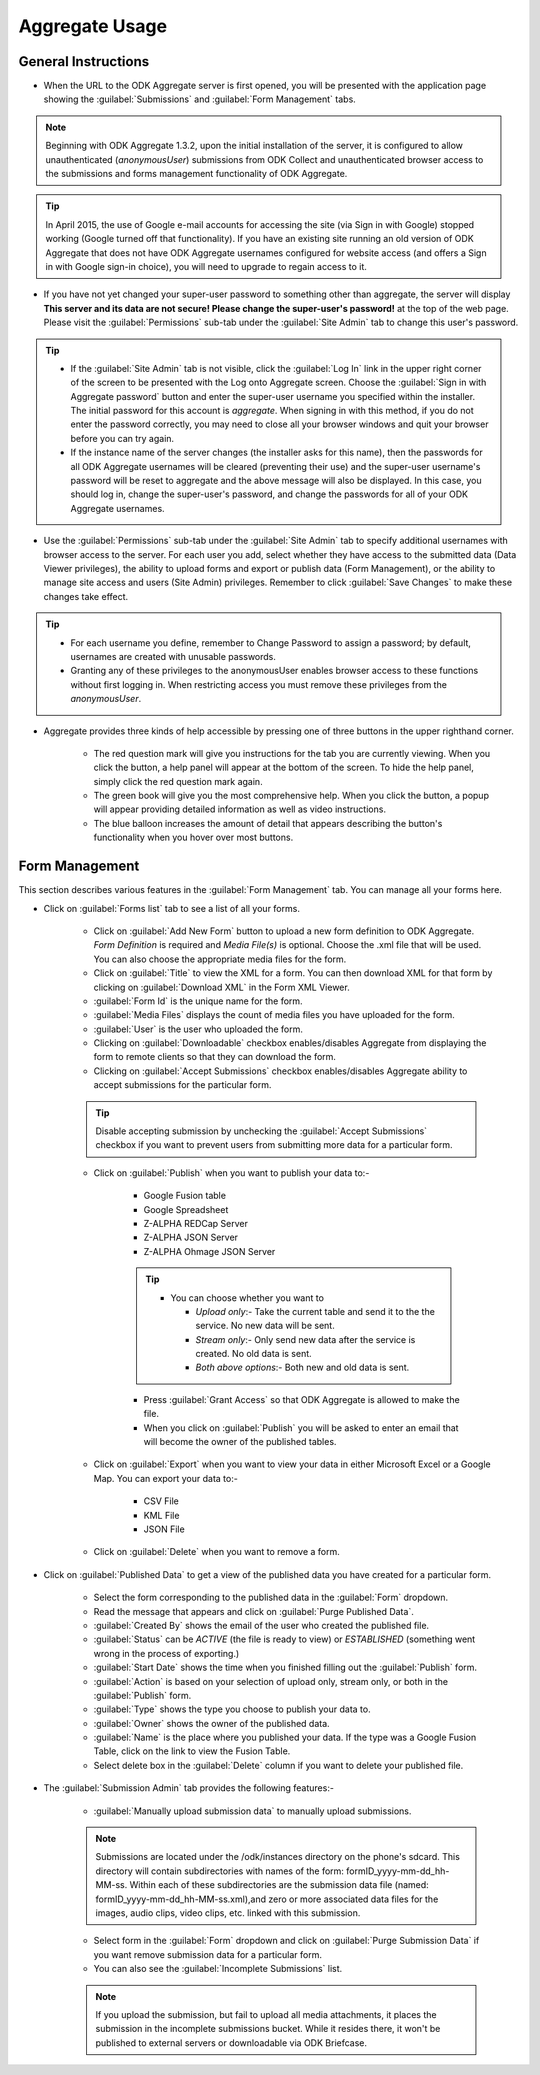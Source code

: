 ********************
Aggregate Usage
********************

.. _general-guide:

General Instructions
-----------------------

.. image:: /img/aggregate-use/general-tabs.*
   :alt: Image showing different tabs in Aggregate Server.

- When the URL to the ODK Aggregate server is first opened, you will be presented with the application page showing the :guilabel:`Submissions` and :guilabel:`Form Management` tabs.

.. note:: 
 Beginning with ODK Aggregate 1.3.2, upon the initial installation of the server, it is configured to allow unauthenticated (`anonymousUser`) submissions from ODK Collect and unauthenticated browser access to the submissions and forms management functionality of ODK Aggregate.

.. tip::
  In April 2015, the use of Google e-mail accounts for accessing the site (via Sign in with Google) stopped working (Google turned off that functionality).  If you have an existing site running an old version of ODK Aggregate that does not have ODK Aggregate usernames configured for website access (and offers a Sign in with Google sign-in choice), you will need to upgrade to regain access to it.

- If you have not yet changed your super-user password to something other than aggregate, the server will display **This server and its data are not secure! Please change the super-user's password!** at the top of the web page. Please visit the :guilabel:`Permissions` sub-tab under the :guilabel:`Site Admin` tab to change this user's password.  

.. tip::
   - If the :guilabel:`Site Admin` tab is not visible, click the :guilabel:`Log In` link in the upper right corner of the screen to be presented with the Log onto Aggregate screen. Choose the :guilabel:`Sign in with Aggregate password` button and enter the super-user username you specified within the installer. The initial password for this account is `aggregate`. When signing in with this method, if you do not enter the password correctly, you may need to close all your browser windows and quit your browser before you can try again.
   - If the instance name of the server changes (the installer asks for this name), then the passwords for all ODK Aggregate usernames will be cleared (preventing their use) and the super-user username's password will be reset to aggregate and the above message will also be displayed. In this case, you should log in, change the super-user's password, and change the passwords for all of your ODK Aggregate usernames.

- Use the :guilabel:`Permissions` sub-tab under the :guilabel:`Site Admin` tab to specify additional usernames with browser access to the server. For each user you add, select whether they have access to the submitted data (Data Viewer privileges), the ability to upload forms and export or publish data (Form Management), or the ability to manage site access and users (Site Admin) privileges. Remember to click :guilabel:`Save Changes` to make these changes take effect. 

.. image:: /img/aggregate-use/site-admin.*
   :alt: Image showing Site Admin tab.

.. tip::

  - For each username you define, remember to Change Password to assign a password; by default, usernames are created with unusable passwords. 
  - Granting any of these privileges to the anonymousUser enables browser access to these functions without first logging in. When restricting access you must remove these privileges from the `anonymousUser`.

- Aggregate provides three kinds of help accessible by pressing one of three buttons in the upper righthand corner.

   - The red question mark will give you instructions for the tab you are currently viewing. When you click the button, a help panel will appear at the bottom of the screen. To hide the help panel, simply click the red question mark again. 
   - The green book will give you the most comprehensive help. When you click the button, a popup will appear providing detailed information as well as video instructions.
   - The blue balloon increases the amount of detail that appears describing the button's functionality when you hover over most buttons.

  

.. _form-manage-tab:

Form Management
------------------

This section describes various features in the :guilabel:`Form Management` tab. You can manage all your forms here.

.. image:: /img/aggregate-use/form-manage.*
   :alt: Image showing Form Management tab.

.. image:: /img/aggregate-use/xml-viewer.*
   :alt: Image showing XML viewer.

.. image:: /img/aggregate-use/publish.*
   :alt: Image showing publish feature.          

- Click on :guilabel:`Forms list` tab to see a list of all your forms. 

    - Click on :guilabel:`Add New Form` button  to upload a new form definition to ODK Aggregate. `Form Definition` is required and `Media File(s)` is optional. Choose the .xml file that will be used. You can also choose the appropriate media files for the form.  
    - Click on :guilabel:`Title` to view the XML for a form. You can then download XML for that form by clicking on :guilabel:`Download XML` in the Form XML Viewer.
    - :guilabel:`Form Id` is the unique name for the form.
    - :guilabel:`Media Files` displays the count of media files you have uploaded for the form.
    - :guilabel:`User` is the user who uploaded the form.
    - Clicking on :guilabel:`Downloadable` checkbox enables/disables Aggregate from displaying the form to remote clients so that they can download the form.
    - Clicking on :guilabel:`Accept Submissions` checkbox enables/disables Aggregate ability to accept submissions for the particular form. 

    .. tip::

      Disable accepting submission by unchecking the :guilabel:`Accept Submissions` checkbox if you want to prevent users from submitting more data for a particular form.


    - Click on :guilabel:`Publish` when you want to publish your data to:- 

        - Google Fusion table 
        - Google Spreadsheet
        - Z-ALPHA REDCap Server
        - Z-ALPHA JSON Server
        - Z-ALPHA Ohmage JSON Server

        .. tip:: 

         - You can choose whether you want to 

           - `Upload only`:- Take the current table and send it to the the service. No new data will be sent.
           - `Stream only`:- Only send new data after the service is created. No old data is sent.
           - `Both above options`:- Both new and old data is sent. 

        - Press :guilabel:`Grant Access` so that ODK Aggregate is allowed to make the file.  
        - When you click on :guilabel:`Publish` you will be asked to enter an email that will become the owner of the published tables.


    - Click on :guilabel:`Export` when you want to view your data in either Microsoft Excel or a Google Map. You can export your data to:-

       - CSV File
       - KML File
       - JSON File

    - Click on :guilabel:`Delete` when you want to remove a form.      


- Click on :guilabel:`Published Data` to get a view of the published data you have created for a particular form. 
   
   - Select the form corresponding to the published data in the :guilabel:`Form` dropdown.
   - Read the message that appears and click on :guilabel:`Purge Published Data`.
   - :guilabel:`Created By` shows the email of the user who created the published file.
   - :guilabel:`Status` can be `ACTIVE` (the file is ready to view) or `ESTABLISHED` (something went wrong in the process of exporting.)
   - :guilabel:`Start Date` shows the time when you finished filling out the :guilabel:`Publish` form.
   - :guilabel:`Action` is based on your selection of upload only, stream only, or both in the :guilabel:`Publish` form.
   - :guilabel:`Type` shows the type you choose to publish your data to.
   - :guilabel:`Owner` shows the owner of the published data.
   - :guilabel:`Name` is the place where you published your data. If the type was a Google Fusion Table, click on the link to view the Fusion Table.
   - Select delete box in the :guilabel:`Delete` column if you want to delete your published file.

.. image:: /img/aggregate-use/published-data.*
   :alt: Image showing Published Data tab.     

- The :guilabel:`Submission Admin` tab provides the following features:-

   - :guilabel:`Manually upload submission data` to manually upload submissions.

   .. note::

     Submissions are located under the /odk/instances directory on the phone's sdcard. This directory will contain subdirectories with names of the form: formID_yyyy-mm-dd_hh-MM-ss. Within each of these subdirectories are the submission data file (named: formID_yyyy-mm-dd_hh-MM-ss.xml),and zero or more associated data files for the images, audio clips, video clips, etc. linked with this submission.

   - Select form in the :guilabel:`Form` dropdown and click on :guilabel:`Purge Submission Data` if you want remove submission data for a particular form.

   - You can also see the :guilabel:`Incomplete Submissions` list.

   .. note::

      If you upload the submission, but fail to upload all media attachments, it places the submission in the incomplete submissions bucket. While it resides there, it won't be published to external servers or downloadable via ODK Briefcase.

.. image:: /img/aggregate-use/submission-admin.*
    :alt: Image showing Submission Admin tab.        



